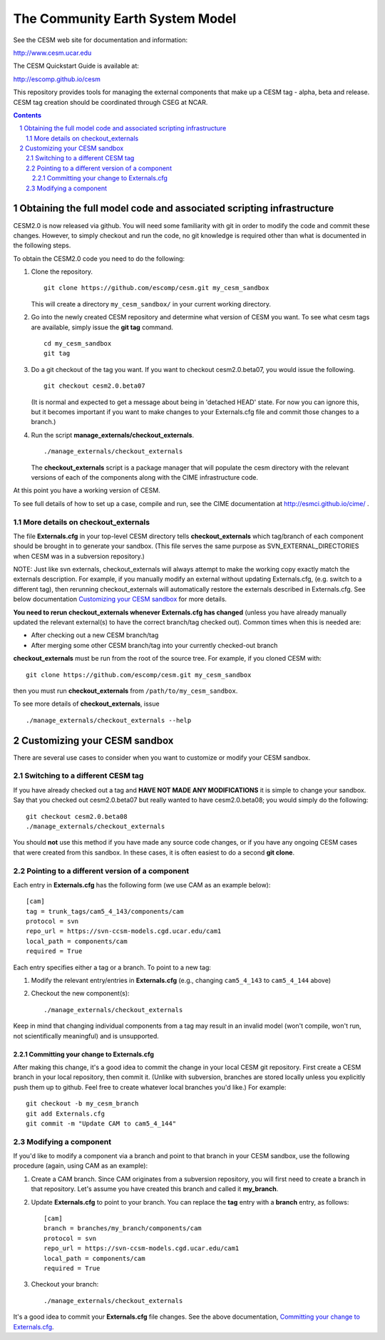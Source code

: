 ==================================
 The Community Earth System Model
==================================

See the CESM web site for documentation and information:

http://www.cesm.ucar.edu

The CESM Quickstart Guide is available at:

http://escomp.github.io/cesm

This repository provides tools for managing the external components that
make up a CESM tag - alpha, beta and release. CESM tag creation should
be coordinated through CSEG at NCAR.

.. sectnum::

.. contents::

Obtaining the full model code and associated scripting infrastructure
=====================================================================

CESM2.0 is now released via github. You will need some familiarity with git in order
to modify the code and commit these changes. However, to simply checkout and run the
code, no git knowledge is required other than what is documented in the following steps.

To obtain the CESM2.0 code you need to do the following:

#. Clone the repository. ::

      git clone https://github.com/escomp/cesm.git my_cesm_sandbox

   This will create a directory ``my_cesm_sandbox/`` in your current working directory.

#. Go into the newly created CESM repository and determine what version of CESM you want.
   To see what cesm tags are available, simply issue the **git tag** command. ::

      cd my_cesm_sandbox
      git tag

#. Do a git checkout of the tag you want. If you want to checkout cesm2.0.beta07, you would issue the following. ::

      git checkout cesm2.0.beta07

   (It is normal and expected to get a message about being in 'detached
   HEAD' state. For now you can ignore this, but it becomes important if
   you want to make changes to your Externals.cfg file and commit those
   changes to a branch.)

#. Run the script **manage_externals/checkout_externals**. ::

      ./manage_externals/checkout_externals

   The **checkout_externals** script is a package manager that will
   populate the cesm directory with the relevant versions of each of the
   components along with the CIME infrastructure code.

At this point you have a working version of CESM.

To see full details of how to set up a case, compile and run, see the CIME documentation at http://esmci.github.io/cime/ .

More details on checkout_externals
----------------------------------

The file **Externals.cfg** in your top-level CESM directory tells
**checkout_externals** which tag/branch of each component should be
brought in to generate your sandbox. (This file serves the same purpose
as SVN_EXTERNAL_DIRECTORIES when CESM was in a subversion repository.)

NOTE: Just like svn externals, checkout_externals will always attempt
to make the working copy exactly match the externals description. For
example, if you manually modify an external without updating Externals.cfg,
(e.g. switch to a different tag), then rerunning checkout_externals
will automatically restore the externals described in Externals.cfg. See
below documentation `Customizing your CESM sandbox`_ for more details.

**You need to rerun checkout_externals whenever Externals.cfg has
changed** (unless you have already manually updated the relevant
external(s) to have the correct branch/tag checked out). Common times
when this is needed are:

* After checking out a new CESM branch/tag

* After merging some other CESM branch/tag into your currently
  checked-out branch

**checkout_externals** must be run from the root of the source
tree. For example, if you cloned CESM with::

  git clone https://github.com/escomp/cesm.git my_cesm_sandbox

then you must run **checkout_externals** from
``/path/to/my_cesm_sandbox``.

To see more details of **checkout_externals**, issue ::

  ./manage_externals/checkout_externals --help

Customizing your CESM sandbox
=============================

There are several use cases to consider when you want to customize or modify your CESM sandbox.

Switching to a different CESM tag
---------------------------------

If you have already checked out a tag and **HAVE NOT MADE ANY
MODIFICATIONS** it is simple to change your sandbox. Say that you
checked out cesm2.0.beta07 but really wanted to have cesm2.0.beta08;
you would simply do the following::

  git checkout cesm2.0.beta08
  ./manage_externals/checkout_externals

You should **not** use this method if you have made any source code
changes, or if you have any ongoing CESM cases that were created from
this sandbox. In these cases, it is often easiest to do a second **git
clone**.

Pointing to a different version of a component
----------------------------------------------

Each entry in **Externals.cfg** has the following form (we use CAM as an
example below)::
 
  [cam]
  tag = trunk_tags/cam5_4_143/components/cam
  protocol = svn
  repo_url = https://svn-ccsm-models.cgd.ucar.edu/cam1
  local_path = components/cam
  required = True

Each entry specifies either a tag or a branch. To point to a new tag:

#. Modify the relevant entry/entries in **Externals.cfg** (e.g., changing
   ``cam5_4_143`` to ``cam5_4_144`` above)

#. Checkout the new component(s)::

     ./manage_externals/checkout_externals

Keep in mind that changing individual components from a tag may result
in an invalid model (won't compile, won't run, not scientifically
meaningful) and is unsupported.

Committing your change to Externals.cfg
~~~~~~~~~~~~~~~~~~~~~~~~~~~~~~~~~~

After making this change, it's a good idea to commit the change in your
local CESM git repository. First create a CESM branch in your local
repository, then commit it. (Unlike with subversion, branches are stored
locally unless you explicitly push them up to github. Feel free to
create whatever local branches you'd like.) For example::

  git checkout -b my_cesm_branch
  git add Externals.cfg
  git commit -m "Update CAM to cam5_4_144"

Modifying a component
---------------------

If you'd like to modify a component via a branch and point to that
branch in your CESM sandbox, use the following procedure (again, using
CAM as an example):

#. Create a CAM branch. Since CAM originates from a subversion
   repository, you will first need to create a branch in that
   repository. Let's assume you have created this branch and called it
   **my_branch**.

#. Update **Externals.cfg** to point to your branch. You can replace the
   **tag** entry with a **branch** entry, as follows::

     [cam]
     branch = branches/my_branch/components/cam
     protocol = svn
     repo_url = https://svn-ccsm-models.cgd.ucar.edu/cam1
     local_path = components/cam
     required = True

#. Checkout your branch::

     ./manage_externals/checkout_externals

It's a good idea to commit your **Externals.cfg** file changes. See the above
documentation, `Committing your change to Externals.cfg`_.
